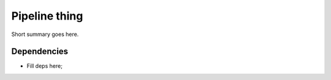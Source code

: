 
Pipeline thing
==============

Short summary goes here.

Dependencies
************

* Fill deps here;
